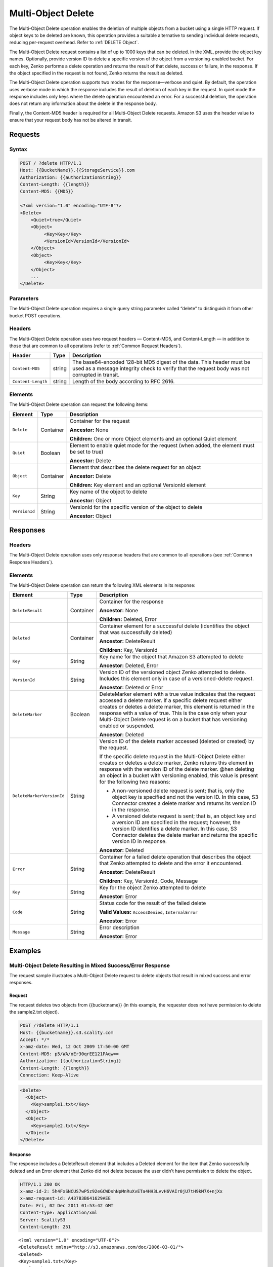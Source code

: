 .. _Multi-Object Delete:

Multi-Object Delete
===================

The Multi-Object Delete operation enables the deletion of multiple objects from
a bucket using a single HTTP request. If object keys to be deleted are known,
this operation provides a suitable alternative to sending individual delete 
requests, reducing per-request overhead. Refer to :ref:`DELETE Object`.

The Multi-Object Delete request contains a list of up to 1000 keys that
can be deleted. In the XML, provide the object key names. Optionally,
provide version ID to delete a specific version of the object from a
versioning-enabled bucket. For each key, Zenko performs a delete operation and
returns the result of that delete, success or failure, in the response.
If the object specified in the request is not found, Zenko returns the result
as deleted.

The Multi-Object Delete operation supports two modes for the
response—verbose and quiet. By default, the operation uses verbose mode
in which the response includes the result of deletion of each key in the
request. In quiet mode the response includes only keys where the delete
operation encountered an error. For a successful deletion, the operation
does not return any information about the delete in the response body.

Finally, the Content-MD5 header is required for all Multi-Object Delete
requests. Amazon S3 uses the header value to ensure that your request
body has not be altered in transit.

Requests
--------

Syntax
~~~~~~

.. code::

   POST / ?delete HTTP/1.1
   Host: {{BucketName}}.{{StorageService}}.com
   Authorization: {{authorizationString}}
   Content-Length: {{length}}
   Content-MD5: {{MD5}}

   <?xml version="1.0" encoding="UTF-8"?>
   <Delete>
       <Quiet>true</Quiet>
       <Object>
            <Key>Key</Key>
            <VersionId>VersionId</VersionId>
       </Object>
       <Object>
            <Key>Key</Key>
       </Object>
       ...
   </Delete>

Parameters
~~~~~~~~~~

The Multi-Object Delete operation requires a single query string
parameter called “delete” to distinguish it from other bucket POST
operations.

Headers
~~~~~~~

The Multi-Object Delete operation uses two request headers —
Content-MD5, and Content-Length — in addition to those that are common
to all operations (refer to :ref:`Common Request Headers`).

.. tabularcolumns:: X{0.20\textwidth}X{0.10\textwidth}X{0.65\textwidth}
.. table::

   +-----------------------+-----------------------+-----------------------+
   | Header                | Type                  | Description           |
   +=======================+=======================+=======================+
   | ``Content-MD5``       | string                | The base64-encoded    |
   |                       |                       | 128-bit MD5 digest of |
   |                       |                       | the data. This header |
   |                       |                       | must be used as a     |
   |                       |                       | message integrity     |
   |                       |                       | check to verify that  |
   |                       |                       | the request body was  |
   |                       |                       | not corrupted in      |
   |                       |                       | transit.              |
   +-----------------------+-----------------------+-----------------------+
   | ``Content-Length``    | string                | Length of the body    |
   |                       |                       | according to RFC      |
   |                       |                       | 2616.                 |
   +-----------------------+-----------------------+-----------------------+

Elements
~~~~~~~~

The Multi-Object Delete operation can request the following items:

.. tabularcolumns:: X{0.15\textwidth}X{0.15\textwidth}X{0.65\textwidth}
.. table::

   +---------------+-----------+---------------------------------------------------+
   | Element       | Type      | Description                                       |
   +===============+===========+===================================================+
   | ``Delete``    | Container | Container for the request                         | 
   |               |           |                                                   |
   |               |           | **Ancestor:** None                                |
   |               |           |                                                   |
   |               |           | **Children:** One or more Object elements and an  |
   |               |           | optional Quiet element                            |
   +---------------+-----------+---------------------------------------------------+
   | ``Quiet``     | Boolean   | Element to enable quiet mode for the request      |
   |               |           | (when added, the element must be set to true)     |
   |               |           |                                                   |
   |               |           | **Ancestor:** Delete                              |
   +---------------+-----------+---------------------------------------------------+
   | ``Object``    | Container | Element that describes the delete request for an  |
   |               |           | object                                            | 
   |               |           |                                                   |
   |               |           | **Ancestor:** Delete                              |
   |               |           |                                                   |
   |               |           | **Children:** Key element and an optional         |
   |               |           | VersionId element                                 |
   +---------------+-----------+---------------------------------------------------+
   | ``Key``       | String    | Key name of the object to delete                  |
   |               |           |                                                   |
   |               |           | **Ancestor:** Object                              |
   +---------------+-----------+---------------------------------------------------+
   | ``VersionId`` | String    | VersionId for the specific version of the object  |
   |               |           | to delete                                         |
   |               |           |                                                   |
   |               |           | **Ancestor:** Object                              |
   +---------------+-----------+---------------------------------------------------+

Responses
---------

Headers
~~~~~~~

The Multi-Object Delete operation uses only response headers
that are common to all operations (see :ref:`Common Response Headers`).

Elements
~~~~~~~~

The Multi-Object Delete operation can return the following XML elements in its
response:

.. tabularcolumns:: X{0.25\textwidth}X{0.10\textwidth}X{0.60\textwidth}
.. table::
   :class: longtable

   +---------------------------+-------------------+-----------------------+
   | Element                   | Type              | Description           |
   +===========================+===================+=======================+
   | ``DeleteResult``          | Container         | Container for the     |
   |                           |                   | response              |
   |                           |                   |                       |
   |                           |                   | **Ancestor:** None    |
   |                           |                   |                       |
   |                           |                   | **Children:** Deleted,|
   |                           |                   | Error                 |
   +---------------------------+-------------------+-----------------------+
   | ``Deleted``               | Container         | Container element for |
   |                           |                   | a successful delete   |
   |                           |                   | (identifies the       |
   |                           |                   | object that was       |
   |                           |                   | successfully deleted) |
   |                           |                   |                       |
   |                           |                   | **Ancestor:**         |
   |                           |                   | DeleteResult          |
   |                           |                   |                       |
   |                           |                   | **Children:** Key,    |
   |                           |                   | VersionId             |
   +---------------------------+-------------------+-----------------------+
   | ``Key``                   | String            | Key name for the      |
   |                           |                   | object that Amazon S3 |
   |                           |                   | attempted to delete   |
   |                           |                   |                       |
   |                           |                   | **Ancestor:** Deleted,|
   |                           |                   | Error                 |
   +---------------------------+-------------------+-----------------------+
   | ``VersionId``             | String            | Version ID of the     |
   |                           |                   | versioned object      |
   |                           |                   | Zenko attempted to    |
   |                           |                   | delete. Includes this |
   |                           |                   | element only in case  |
   |                           |                   | of a versioned-delete |
   |                           |                   | request.              |
   |                           |                   |                       |
   |                           |                   | **Ancestor:** Deleted |
   |                           |                   | or Error              |
   +---------------------------+-------------------+-----------------------+
   | ``DeleteMarker``          | Boolean           | DeleteMarker element  |
   |                           |                   | with a true value     |
   |                           |                   | indicates that the    |
   |                           |                   | request accessed a    |
   |                           |                   | delete marker. If a   |
   |                           |                   | specific delete       |
   |                           |                   | request either        |
   |                           |                   | creates or deletes a  |
   |                           |                   | delete marker, this   |
   |                           |                   | element is returned   |
   |                           |                   | in the response with  |
   |                           |                   | a value of true. This |
   |                           |                   | is the case only when |
   |                           |                   | your Multi-Object     |
   |                           |                   | Delete request is on  |
   |                           |                   | a bucket that has     |
   |                           |                   | versioning enabled or |
   |                           |                   | suspended.            |
   |                           |                   |                       |
   |                           |                   | **Ancestor:** Deleted |
   +---------------------------+-------------------+-----------------------+
   | ``DeleteMarkerVersionId`` | String            | Version ID of the     |
   |                           |                   | delete marker         |
   |                           |                   | accessed (deleted or  |
   |                           |                   | created) by the       |
   |                           |                   | request.              |
   |                           |                   |                       |
   |                           |                   | If the specific       |
   |                           |                   | delete request in the |
   |                           |                   | Multi-Object Delete   |
   |                           |                   | either creates or     |
   |                           |                   | deletes a delete      |
   |                           |                   | marker, Zenko returns |
   |                           |                   | this element in       |
   |                           |                   | response with the     |
   |                           |                   | version ID of the     |
   |                           |                   | delete marker. @hen   |
   |                           |                   | deleting an object in |
   |                           |                   | a bucket with         |
   |                           |                   | versioning enabled,   |
   |                           |                   | this value is present |
   |                           |                   | for the following     |
   |                           |                   | two reasons:          |
   |                           |                   |                       |
   |                           |                   | -  A non-versioned    |
   |                           |                   |    delete request is  |
   |                           |                   |    sent; that is,     |
   |                           |                   |    only the object    |
   |                           |                   |    key is specified   |
   |                           |                   |    and not the        |
   |                           |                   |    version ID. In     |
   |                           |                   |    this case, S3      |
   |                           |                   |    Connector creates  |
   |                           |                   |    a delete marker    |
   |                           |                   |    and returns its    |
   |                           |                   |    version ID in the  |
   |                           |                   |    response.          |
   |                           |                   | -  A versioned delete |
   |                           |                   |    request is sent;   |
   |                           |                   |    that is, an object |
   |                           |                   |    key and a version  |
   |                           |                   |    ID are specified   |
   |                           |                   |    in the request;    |
   |                           |                   |    however, the       |
   |                           |                   |    version ID         |
   |                           |                   |    identifies a       |
   |                           |                   |    delete marker. In  |
   |                           |                   |    this case, S3      |
   |                           |                   |    Connector deletes  |
   |                           |                   |    the delete marker  |
   |                           |                   |    and returns the    |
   |                           |                   |    specific version   |
   |                           |                   |    ID in response.    |
   |                           |                   |                       |
   |                           |                   | **Ancestor:** Deleted |
   +---------------------------+-------------------+-----------------------+
   | ``Error``                 | String            | Container for a       |
   |                           |                   | failed delete         |
   |                           |                   | operation that        |
   |                           |                   | describes the object  |
   |                           |                   | that Zenko    	   |
   |                           |                   | attempted to          |
   |                           |                   | delete and the error  |
   |                           |                   | it encountered.       |
   |                           |                   |                       |
   |                           |                   | **Ancestor:**         |
   |                           |                   | DeleteResult          |
   |                           |                   |                       |
   |                           |                   | **Children:** Key,    |
   |                           |                   | VersionId, Code,      |
   |                           |                   | Message               |
   +---------------------------+-------------------+-----------------------+
   | ``Key``                   | String            | Key for the object    |
   |                           |                   | Zenko attempted to	   |
   |                           |                   | delete         	   |
   |                           |                   |                       |
   |                           |                   | **Ancestor:** Error   |
   +---------------------------+-------------------+-----------------------+
   | ``Code``                  | String            | Status code for the   |
   |                           |                   | result of the failed  |
   |                           |                   | delete                |
   |                           |                   |                       |
   |                           |                   | **Valid Values:**     |
   |                           |                   | ``AccessDenied``,     |
   |                           |                   | ``InternalError``     |
   |                           |                   |                       |
   |                           |                   | **Ancestor:** Error   |
   +---------------------------+-------------------+-----------------------+
   | ``Message``               | String            | Error description     |
   |                           |                   |                       |
   |                           |                   | **Ancestor:** Error   |
   +---------------------------+-------------------+-----------------------+

Examples
--------

Multi-Object Delete Resulting in Mixed Success/Error Response
~~~~~~~~~~~~~~~~~~~~~~~~~~~~~~~~~~~~~~~~~~~~~~~~~~~~~~~~~~~~~

The request sample illustrates a Multi-Object Delete request to delete
objects that result in mixed success and error responses.

Request
```````

The request deletes two objects from {{bucketname}} (in this example, the
requester does not have permission to delete the sample2.txt object).

.. code::

   POST /?delete HTTP/1.1
   Host: {{bucketname}}.s3.scality.com
   Accept: */*
   x-amz-date: Wed, 12 Oct 2009 17:50:00 GMT
   Content-MD5: p5/WA/oEr30qrEE121PAqw==
   Authorization: {{authorizationString}}
   Content-Length: {{length}}
   Connection: Keep-Alive

.. code::


   <Delete>
     <Object>
       <Key>sample1.txt</Key>
     </Object>
     <Object>
       <Key>sample2.txt</Key>
     </Object>
   </Delete>

Response
````````

The response includes a DeleteResult element that includes a Deleted element for
the item that Zenko successfully deleted and an Error element that Zenko did not
delete because the user didn’t have permission to delete the object.

.. code::

   HTTP/1.1 200 OK
   x-amz-id-2: 5h4FxSNCUS7wP5z92eGCWDshNpMnRuXvETa4HH3LvvH6VAIr0jU7tH9kM7X+njXx
   x-amz-request-id: A437B3B641629AEE
   Date: Fri, 02 Dec 2011 01:53:42 GMT
   Content-Type: application/xml
   Server: ScalityS3
   Content-Length: 251

::

   <?xml version="1.0" encoding="UTF-8"?>
   <DeleteResult xmlns="http://s3.amazonaws.com/doc/2006-03-01/">
   <Deleted>
   <Key>sample1.txt</Key>
   </Deleted>
   <Error>
   <Key>sample2.txt</Key>
   <Code>AccessDenied</Code>
   <Message>Access Denied</Message>
   </Error>
   </DeleteResult>

Deleting Object from a Versioned Bucket
~~~~~~~~~~~~~~~~~~~~~~~~~~~~~~~~~~~~~~~

In deleting an item from a versioning enabled bucket, all versions of that
object remain in the bucket; however, Zenko inserts a delete marker.

The following scenarios describe the behavior of a Multi-Object Delete request
when versioning is enabled for a bucket.

Scenario 1: Simple Delete
`````````````````````````

As shown, the Multi-Object Delete request specifies only one key.

.. code::

   POST /?delete HTTP/1.1
   Host: {{bucketname}}.s3.scality.com
   Accept: */*
   x-amz-date: Wed, 30 Nov 2011 03:39:05 GMT
   Content-MD5: p5/WA/oEr30qrEEl21PAqw==
   Authorization: {{authorizationString}}
   Content-Length: {{length}}
   Connection: Keep-Alive

   <Delete>
     <Object>
       <Key>SampleDocument.txt</Key>
     </Object>
   </Delete>

Because versioning is enabled on the bucket, Zenko does not delete the object,
instead adding a delete marker. The response indicates that a delete marker was
added (the DeleteMarker element in the response has a value of true) and the
version number of the added delete marker.

.. code::

   HTTP/1.1 201 OK
   x-amz-id-2: P3xqrhuhYxlrefdw3rEzmJh8z5KDtGzb+/FB7oiQaScI9Yaxd8olYXc7d1111ab+
   x-amz-request-id: 264A17BF16E9E80A
   Date: Wed, 30 Nov 2011 03:39:32 GMT
   Content-Type: application/xml
   Server: ScalityS3
   Content-Length: 276

.. code::

   <?xml version="1.0" encoding="UTF-8"?>
   <DeleteResult xmlns="http://s3.scality.com/doc/2006-03-01/">
     <Deleted>
       <Key>SampleDocument.txt</Key>
       <DeleteMarker>true</DeleteMarker>
       <DeleteMarkerVersionId>NeQt5xeFTfgPJD8B4CGWnkSLtluMr11s</DeleteMarkerVersionId>
     </Deleted>
   </DeleteResult>

Scenario 2: Versioned Delete
````````````````````````````

As shown, the Multi-Object Delete attempts to delete a specific version of an
object.

.. code::

   POST /?delete HTTP/1.1
   Host: {{bucketname}}.s3.scality.com
   Accept: */*
   x-amz-date: Wed, 30 Nov 2011 03:39:05 GMT
   Content-MD5: p5/WA/oEr30qrEEl21PAqw==
   Authorization: {{authorizationString}}
   Content-Length: {{length}}
   Connection: Keep-Alive

.. code::

   <Delete>
   <Object>
   <Key>sampledocument.txt</Key>
   <VersionId>OYcLXagmS.WaD..oyH4KRguB95_YhLs7</VersionId>
   </Object>
   </Delete>

In this case, Zenko deletes the specific object version from the bucket and
returns the following response. In the response, Zenko returns the key and
version ID of the deleted object.

.. code::

   HTTP/1.1 201 OK
   x-amz-id-2: P3xqrhuhYxlrefdw3rEzmJh8z5KDtGzb+/FB7oiQaScI9Yaxd8olYXc7d1111xx+
   x-amz-request-id: 264A17BF16E9E80A
   Date: Wed, 30 Nov 2011 03:39:32 GMT
   Content-Type: application/xml
   Server: ScalityS3
   Content-Length: 219

.. code::

   <?xml version="1.0" encoding="UTF-8"?>
   <DeleteResult xmlns="http://s3.scality.com/doc/2006-03-01/">
   <Deleted>
   <Key>sampledocument.txt</Key>
   <VersionId>OYcLXagmS.WaD..oyH4KRguB95_YhLs7</VersionId>
   </Deleted>
   </DeleteResult>

Scenario 3: Versioned Delete of a Delete Marker
```````````````````````````````````````````````

In the preceding example, the request refers to a delete marker (in lieu
of an object), then Zenko deletes the delete marker. The effect of this
operation is to make the object reappear in the bucket. The response
returned by Zenko indicates the deleted delete marker (DeleteMarker element
with value true) and the version ID of the delete marker.

.. code::

   HTTP/1.1 200 OK
   x-amz-id-2: IIPUZrtolxDEmWsKOae9JlSZe6yWfTye3HQ3T2iAe0ZE4XHa6NKvAJcPp51zZaBr
   x-amz-request-id: D6B284CEC9B05E4E
   Date: Wed, 30 Nov 2011 03:43:25 GMT
   Content-Type: application/xml
   Server: ScalityS3
   Content-Length: {{length}}

.. code::

   <?xml version="1.0" encoding="UTF-8"?>
   <DeleteResult xmlns="http://s3.scalitys3.com/doc/2006-03-01/">
   <Deleted>
   <Key>sampledocument.txt</Key>
   <VersionId>NeQt5xeFTfgPJD8B4CGWnkSLtluMr11s</VersionId>
   <DeleteMarker>true</DeleteMarker>
   <DeleteMarkerVersionId>NeQt5xeFTfgPJD8B4CGWnkSLtluMr11s</DeleteMarkerVersionId>
   </Deleted>
   </DeleteResult>

In general, when a Multi-Object Delete request results in Zenko either adding
a delete marker or removing a delete marker, the response returns the
following elements:

.. code::

   <DeleteMarker>true</DeleteMarker>
   <DeleteMarkerVersionId>NeQt5xeFTfgPJD8B4CGWnkSLtluMr11s</DeleteMarkerVersionId>

Malformed XML in the Request
~~~~~~~~~~~~~~~~~~~~~~~~~~~~

The request sample sends a malformed XML document (missing the Delete
end element).

Request
```````

.. code::

   POST /?delete HTTP/1.1
   Host: bucketname.S3.amazonaws.com
   Accept: */*
   x-amz-date: Wed, 30 Nov 2011 03:39:05 GMT
   Content-MD5: p5/WA/oEr30qrEEl21PAqw==
   Authorization: AWS AKIAIOSFODNN7EXAMPLE:W0qPYCLe6JwkZAD1ei6hp9XZIee=
   Content-Length: 104
   Connection: Keep-Alive

.. code::

   <Delete>
   <Object>
   <Key>404.txt</Key>
   </Object>
   <Object>
   <Key>a.txt</Key>
   </Object>

Response
````````

The response returns the Error messages that describe the error.

.. code::

   HTTP/1.1 200 OK
   x-amz-id-2: P3xqrhuhYxlrefdw3rEzmJh8z5KDtGzb+/FB7oiQaScI9Yaxd8olYXc7d1111ab+
   x-amz-request-id: 264A17BF16E9E80A
   Date: Wed, 30 Nov 2011 03:39:32 GMT
   Content-Type: application/xml
   Server: AmazonS3
   Content-Length: 207

.. code::

   <?xml version="1.0" encoding="UTF-8"?>
   <Error>
   <Code>MalformedXML</Code>
   <Message>The XML you provided was not well-formed or did not validate against our published schema</Message>
   <RequestId>264A17BF16E9E80A</RequestId>
   <HostId>P3xqrhuhYxlrefdw3rEzmJh8z5KDtGzb+/FB7oiQaScI9Yaxd8olYXc7d1111ab+</HostId>
   </Error>
